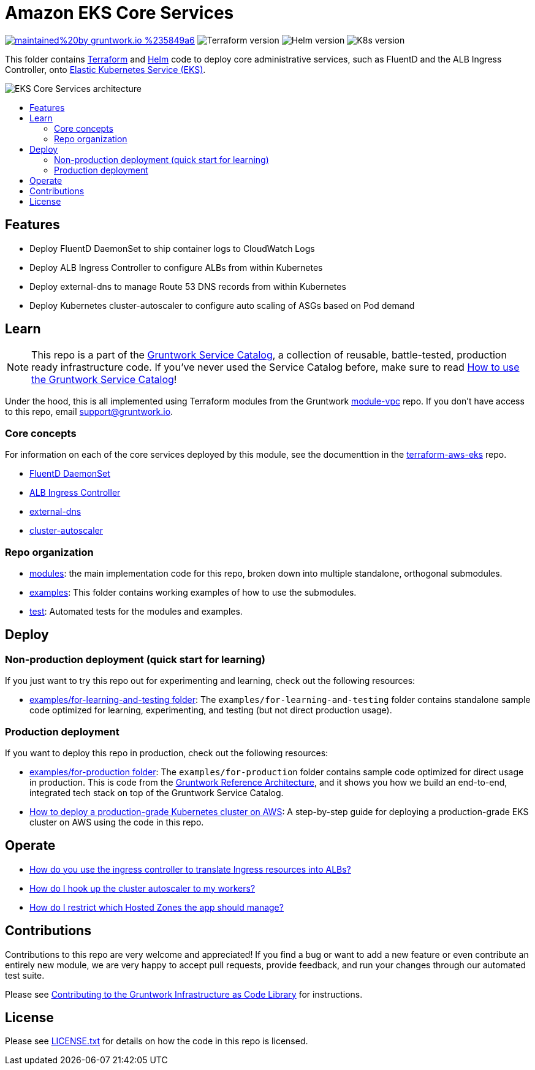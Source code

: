:type: service
:name: Amazon EKS Core Services
:description: Deploy core administrative applications on top of Amazon EC2 Kubernetes Service (EKS)
:icon: /_docs/eks-icon.png
:category: docker-orchestration
:cloud: aws
:tags: docker, orchestration, kubernetes, containers
:license: gruntwork
:built-with: terraform, helm

// AsciiDoc TOC settings
:toc:
:toc-placement!:
:toc-title:

// GitHub specific settings. See https://gist.github.com/dcode/0cfbf2699a1fe9b46ff04c41721dda74 for details.
ifdef::env-github[]
:tip-caption: :bulb:
:note-caption: :information_source:
:important-caption: :heavy_exclamation_mark:
:caution-caption: :fire:
:warning-caption: :warning:
endif::[]

= Amazon EKS Core Services

image:https://img.shields.io/badge/maintained%20by-gruntwork.io-%235849a6.svg[link="https://gruntwork.io/?ref=repo_aws_service_catalog"]
image:https://img.shields.io/badge/tf-%3E%3D0.12.0-blue.svg[Terraform version]
image:https://img.shields.io/badge/helm-%3E%3D3.1.0-green[Helm version]
image:https://img.shields.io/badge/k8s-1.13%20~%201.15-5dbcd2[K8s version]

This folder contains https://www.terraform.io[Terraform] and https://helm.sh/[Helm] code to deploy core administrative
services, such as FluentD and the ALB Ingress Controller, onto https://docs.aws.amazon.com/eks/latest/userguide/clusters.html[Elastic Kubernetes Service (EKS)].

image::/_docs/eks-core-services-architecture.png?raw=true[EKS Core Services architecture]

toc::[]




== Features

* Deploy FluentD DaemonSet to ship container logs to CloudWatch Logs
* Deploy ALB Ingress Controller to configure ALBs from within Kubernetes
* Deploy external-dns to manage Route 53 DNS records from within Kubernetes
* Deploy Kubernetes cluster-autoscaler to configure auto scaling of ASGs based on Pod demand




== Learn

NOTE: This repo is a part of the https://github.com/gruntwork-io/aws-service-catalog//[Gruntwork Service Catalog], a collection of
reusable, battle-tested, production ready infrastructure code. If you've never used the Service Catalog before, make
sure to read https://gruntwork.io/guides/foundations/how-to-use-gruntwork-service-catallog/[How to use the Gruntwork
Service Catalog]!

Under the hood, this is all implemented using Terraform modules from the Gruntwork
https://github.com/gruntwork-io/module-vpc[module-vpc] repo. If you don't have access to this repo, email
support@gruntwork.io.


=== Core concepts

For information on each of the core services deployed by this module, see the documenttion in the
https://github.com/gruntwork-io/terraform-aws-eks[terraform-aws-eks] repo.

* https://github.com/gruntwork-io/terraform-aws-eks/tree/master/modules/eks-cloudwatch-container-logs[FluentD DaemonSet]
* https://github.com/gruntwork-io/terraform-aws-eks/blob/master/modules/eks-alb-ingress-controller[ALB Ingress Controller]
* https://github.com/gruntwork-io/terraform-aws-eks/tree/master/modules/eks-k8s-external-dns[external-dns]
* https://github.com/gruntwork-io/terraform-aws-eks/tree/master/modules/eks-k8s-cluster-autoscaler[cluster-autoscaler]


=== Repo organization

* link:/modules[modules]: the main implementation code for this repo, broken down into multiple standalone, orthogonal submodules.
* link:/examples[examples]: This folder contains working examples of how to use the submodules.
* link:/test[test]: Automated tests for the modules and examples.


== Deploy

=== Non-production deployment (quick start for learning)

If you just want to try this repo out for experimenting and learning, check out the following resources:

* link:/examples/for-learning-and-testing[examples/for-learning-and-testing folder]: The
  `examples/for-learning-and-testing` folder contains standalone sample code optimized for learning, experimenting, and
  testing (but not direct production usage).

=== Production deployment

If you want to deploy this repo in production, check out the following resources:

* link:/examples/for-production[examples/for-production folder]: The `examples/for-production` folder contains sample
  code optimized for direct usage in production. This is code from the
  https://gruntwork.io/reference-architecture/:[Gruntwork Reference Architecture], and it shows you how we build an
  end-to-end, integrated tech stack on top of the Gruntwork Service Catalog.
* https://gruntwork.io/guides/kubernetes/how-to-deploy-production-grade-kubernetes-cluster-aws/#deployment_walkthrough[How to deploy a production-grade Kubernetes cluster on AWS]: A step-by-step guide for deploying a production-grade EKS cluster on AWS using the code in this repo.




== Operate

* https://github.com/gruntwork-io/terraform-aws-eks/tree/master/modules/eks-alb-ingress-controller#using-the-ingress-controller[How
  do you use the ingress controller to translate Ingress resources into ALBs?]
* link:core-concepts.md#how-do-i-hook-up-the-cluster-autoscaler-to-my-workers[How do I hook up the cluster autoscaler to
  my workers?]
* link:core-concepts.md#how-do-i-restrict-which-hosted-zones-the-app-should-manage[How do I restrict which Hosted Zones
  the app should manage?]


== Contributions

Contributions to this repo are very welcome and appreciated! If you find a bug or want to add a new feature or even contribute an entirely new module, we are very happy to accept pull requests, provide feedback, and run your changes through our automated test suite.

Please see https://gruntwork.io/guides/foundations/how-to-use-gruntwork-infrastructure-as-code-library/#contributing-to-the-gruntwork-infrastructure-as-code-library[Contributing to the Gruntwork Infrastructure as Code Library] for instructions.




== License

Please see link:/LICENSE.txt[LICENSE.txt] for details on how the code in this repo is licensed.

